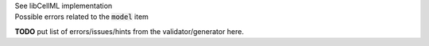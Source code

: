 .. _libcellmlB1:

.. container:: toggle

  .. container:: header

      See libCellML implementation

  .. container:: infolib

      .. container:: heading3

        Possible errors related to the :code:`model` item

      **TODO** put list of errors/issues/hints from the validator/generator here.
